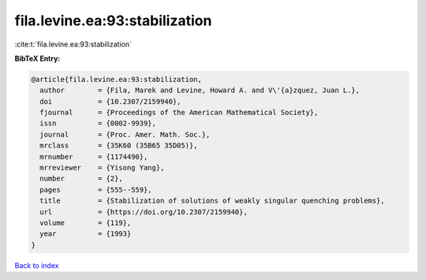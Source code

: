 fila.levine.ea:93:stabilization
===============================

:cite:t:`fila.levine.ea:93:stabilization`

**BibTeX Entry:**

.. code-block:: bibtex

   @article{fila.levine.ea:93:stabilization,
     author        = {Fila, Marek and Levine, Howard A. and V\'{a}zquez, Juan L.},
     doi           = {10.2307/2159940},
     fjournal      = {Proceedings of the American Mathematical Society},
     issn          = {0002-9939},
     journal       = {Proc. Amer. Math. Soc.},
     mrclass       = {35K60 (35B65 35D05)},
     mrnumber      = {1174490},
     mrreviewer    = {Yisong Yang},
     number        = {2},
     pages         = {555--559},
     title         = {Stabilization of solutions of weakly singular quenching problems},
     url           = {https://doi.org/10.2307/2159940},
     volume        = {119},
     year          = {1993}
   }

`Back to index <../By-Cite-Keys.html>`_
